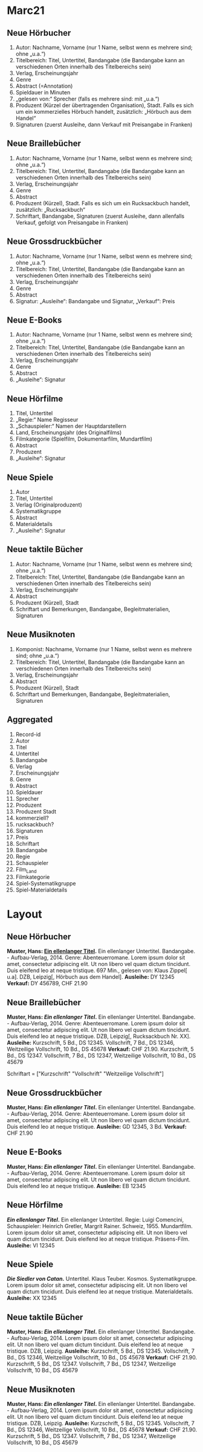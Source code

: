 * Marc21
** Neue Hörbucher
1. Autor: Nachname, Vorname (nur 1 Name, selbst wenn es mehrere sind; ohne „u.a.“)
2. Titelbereich: Titel, Untertitel, Bandangabe (die Bandangabe kann an verschiedenen Orten innerhalb des Titelbereichs sein)
3. Verlag, Erscheinungsjahr
4. Genre
5. Abstract (=Annotation)
6. Spieldauer in Minuten
7. „gelesen von:“ Sprecher (falls es mehrere sind: mit „u.a.“)
8. Produzent (Kürzel der übertragenden Organisation), Stadt. Falls es sich um ein kommerzielles Hörbuch handelt, zusätzlich: „Hörbuch aus dem Handel“
9. Signaturen (zuerst Ausleihe, dann Verkauf mit Preisangabe in Franken)

** Neue Braillebücher
1. Autor: Nachname, Vorname (nur 1 Name, selbst wenn es mehrere sind; ohne „u.a.“)
2. Titelbereich: Titel, Untertitel, Bandangabe (die Bandangabe kann an verschiedenen Orten innerhalb des Titelbereichs sein)
3. Verlag, Erscheinungsjahr
4. Genre
5. Abstract
6. Produzent (Kürzel), Stadt. Falls es sich um ein Rucksackbuch handelt, zusätzlich: „Rucksackbuch“
7. Schriftart, Bandangabe, Signaturen (zuerst Ausleihe, dann allenfalls Verkauf, gefolgt von Preisangabe in Franken)

** Neue Grossdruckbücher
1. Autor: Nachname, Vorname (nur 1 Name, selbst wenn es mehrere sind; ohne „u.a.“)
2. Titelbereich: Titel, Untertitel, Bandangabe (die Bandangabe kann an verschiedenen Orten innerhalb des Titelbereichs sein)
3. Verlag, Erscheinungsjahr
4. Genre
5. Abstract
6. Signatur: „Ausleihe“: Bandangabe und Signatur, „Verkauf“: Preis

** Neue E-Books
1. Autor: Nachname, Vorname (nur 1 Name, selbst wenn es mehrere sind; ohne „u.a.“)
2. Titelbereich: Titel, Untertitel, Bandangabe (die Bandangabe kann an verschiedenen Orten innerhalb des Titelbereichs sein)
3. Verlag, Erscheinungsjahr
4. Genre
5. Abstract
6. „Ausleihe“: Signatur

** Neue Hörfilme
1. Titel, Untertitel
2. „Regie:“ Name Regisseur
3. „Schauspieler:“ Namen der Hauptdarstellern
4. Land, Erscheinungsjahr (des Originalfilms)
5. Filmkategorie (Spielfilm, Dokumentarfilm, Mundartfilm)
6. Abstract
7. Produzent
8. „Ausleihe“: Signatur

** Neue Spiele
1. Autor
2. Titel, Untertitel
3. Verlag (Originalproduzent)
4. Systematikgruppe
5. Abstract
6. Materialdetails
7. „Ausleihe“: Signatur

** Neue taktile Bücher
1. Autor: Nachname, Vorname (nur 1 Name, selbst wenn es mehrere sind; ohne „u.a.“)
2. Titelbereich: Titel, Untertitel, Bandangabe (die Bandangabe kann an verschiedenen Orten innerhalb des Titelbereichs sein)
3. Verlag, Erscheinungsjahr
4. Abstract
5. Produzent (Kürzel), Stadt
6. Schriftart und Bemerkungen, Bandangabe, Begleitmaterialien, Signaturen

** Neue Musiknoten
1. Komponist: Nachname, Vorname (nur 1 Name, selbst wenn es mehrere
   sind; ohne „u.a.“)
2. Titelbereich: Titel, Untertitel, Bandangabe (die Bandangabe kann an
   verschiedenen Orten innerhalb des Titelbereichs sein)
3. Verlag, Erscheinungsjahr
4. Abstract
5. Produzent (Kürzel), Stadt
6. Schriftart und Bemerkungen, Bandangabe, Begleitmaterialien,
   Signaturen

** Aggregated
 1. Record-id
 2. Autor
 3. Titel
 4. Untertitel
 5. Bandangabe
 6. Verlag
 7. Erscheinungsjahr
 8. Genre
 9. Abstract
 10. Spieldauer
 11. Sprecher
 12. Produzent
 13. Produzent Stadt
 14. kommerziell?
 15. rucksackbuch?
 16. Signaturen
 17. Preis
 18. Schriftart
 19. Bandangabe
 20. Regie
 21. Schauspieler
 22. Film_Land
 23. Filmkategorie
 24. Spiel-Systematikgruppe
 25. Spiel-Materialdetails


* Layout
** Neue Hörbucher
*Muster, Hans: [[http:online.link][Ein ellenlanger Titel]].* Ein ellenlanger Untertitel. Bandangabe. - Aufbau-Verlag, 2014.
  Genre: Abenteuerromane.
  Lorem ipsum dolor sit amet, consectetur adipiscing elit. Ut non libero vel quam dictum tincidunt. Duis eleifend leo at neque tristique. 
  697 Min., gelesen von: Klaus Zippel[ u.a]. DZB, Leipzig[, Hörbuch aus dem Handel].
  *Ausleihe:* DY 12345
  *Verkauf:* DY 456789, CHF 21.90
  
** Neue Braillebücher
*Muster, Hans: [[foo][Ein ellenlanger Titel]].* Ein ellenlanger Untertitel. Bandangabe. - Aufbau-Verlag, 2014.
  Genre: Abenteuerromane.
  Lorem ipsum dolor sit amet, consectetur adipiscing elit. Ut non libero vel quam dictum tincidunt. Duis eleifend leo at neque tristique. 
  DZB, Leipzig[, Rucksackbuch Nr. XX].
  *Ausleihe:* Kurzschrift, 5 Bd., DS 12345. Vollschrift, 7 Bd., DS 12346, Weitzeilige Vollschrift, 10 Bd., DS 45678
  *Verkauf:* CHF 21.90. Kurzschrift, 5 Bd., DS 12347. Vollschrift, 7 Bd., DS 12347, Weitzeilige Vollschrift, 10 Bd., DS 45679

Schriftart = ["Kurzschrift" "Vollschrift" "Weitzeilige Vollschrift"]

** Neue Grossdruckbücher
*Muster, Hans: [[foo][Ein ellenlanger Titel]].* Ein ellenlanger Untertitel. Bandangabe. - Aufbau-Verlag, 2014.
  Genre: Abenteuerromane.
  Lorem ipsum dolor sit amet, consectetur adipiscing elit. Ut non libero vel quam dictum tincidunt. Duis eleifend leo at neque tristique.
  *Ausleihe:* GD 12345, 3 Bd.
  *Verkauf:* CHF 21.90

** Neue E-Books
*Muster, Hans: [[foo][Ein ellenlanger Titel]].* Ein ellenlanger Untertitel. Bandangabe. - Aufbau-Verlag, 2014.
  Genre: Abenteuerromane.
  Lorem ipsum dolor sit amet, consectetur adipiscing elit. Ut non libero vel quam dictum tincidunt. Duis eleifend leo at neque tristique.
  *Ausleihe:* EB 12345

** Neue Hörfilme
*[[foo][Ein ellenlanger Titel]].* Ein ellenlanger Untertitel.
  Regie: Luigi Comencini, Schauspieler: Heinrich Gretler, Margrit Rainer.
  Schweiz, 1955.
  Mundartfilm.
  Lorem ipsum dolor sit amet, consectetur adipiscing elit. Ut non libero vel quam dictum tincidunt. Duis eleifend leo at neque tristique.
  Präsens-Film.
  *Ausleihe:* VI 12345

** Neue Spiele
*[[foo][Die Siedler von Catan]].* Untertitel. Klaus Teuber.
  Kosmos.
  Systematikgruppe.
  Lorem ipsum dolor sit amet, consectetur adipiscing elit. Ut non libero vel quam dictum tincidunt. Duis eleifend leo at neque tristique.
  Materialdetails.
  *Ausleihe:* XX 12345
** Neue taktile Bücher
*Muster, Hans: [[foo][Ein ellenlanger Titel]].* Ein ellenlanger Untertitel. Bandangabe. - Aufbau-Verlag, 2014.
  Lorem ipsum dolor sit amet, consectetur adipiscing elit. Ut non libero vel quam dictum tincidunt. Duis eleifend leo at neque tristique.
  DZB, Leipzig.
  *Ausleihe:* Kurzschrift, 5 Bd., DS 12345. Vollschrift, 7 Bd., DS 12346, Weitzeilige Vollschrift, 10 Bd., DS 45678
  *Verkauf:* CHF 21.90. Kurzschrift, 5 Bd., DS 12347. Vollschrift, 7 Bd., DS 12347, Weitzeilige Vollschrift, 10 Bd., DS 45679
** Neue Musiknoten
*Muster, Hans: [[foo][Ein ellenlanger Titel]].* Ein ellenlanger Untertitel. Bandangabe. - Aufbau-Verlag, 2014.
  Lorem ipsum dolor sit amet, consectetur adipiscing elit. Ut non libero vel quam dictum tincidunt. Duis eleifend leo at neque tristique.
  DZB, Leipzig.
  *Ausleihe:* Kurzschrift, 5 Bd., DS 12345. Vollschrift, 7 Bd., DS 12346, Weitzeilige Vollschrift, 10 Bd., DS 45678
  *Verkauf:* CHF 21.90. Kurzschrift, 5 Bd., DS 12347. Vollschrift, 7 Bd., DS 12347, Weitzeilige Vollschrift, 10 Bd., DS 45679

